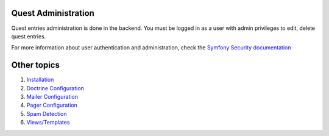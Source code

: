 Quest Administration
========================

Quest entries administration is done in the backend.
You must be logged in as a user with admin privileges to
edit, delete quest entries.

For more information about user authentication and administration,
check the `Symfony Security documentation`_

.. _`Symfony Security documentation`: http://symfony.com/doc/current/book/security.html


Other topics
============

#. `Installation`_

#. `Doctrine Configuration`_

#. `Mailer Configuration`_

#. `Pager Configuration`_

#. `Spam Detection`_

#. `Views/Templates`_

.. _Installation: Resources/doc/index.rst
.. _Doctrine Configuration: Resources/doc/doctrine.rst
.. _Mailer Configuration: Resources/doc/mailer.rst
.. _Pager Configuration: Resources/doc/pager.rst
.. _`Spam Detection`: Resources/doc/spam_detection.rst
.. _`Views/Templates`: Resources/doc/views.rst
.. _`Default Configuration`: Resources/doc/default_configuration.rst
